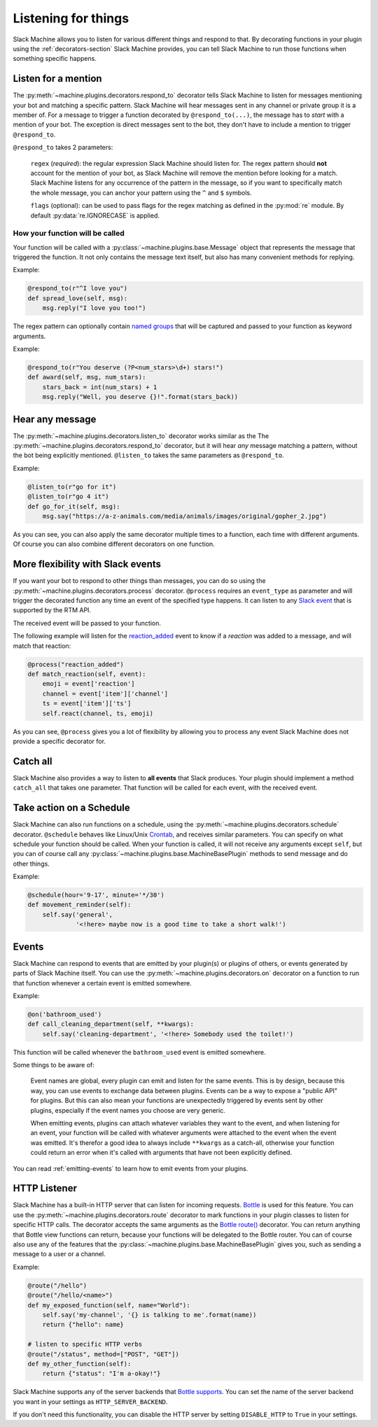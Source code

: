 .. _listening:

Listening for things
====================

Slack Machine allows you to listen for various different things and respond to that. By decorating 
functions in your plugin using the :ref:`decorators-section` Slack Machine provides, you can tell 
Slack Machine to run those functions when something specific happens.

Listen for a mention
--------------------

The :py:meth:`~machine.plugins.decorators.respond_to` decorator tells Slack Machine to listen 
for messages mentioning your bot and matching a specific pattern. Slack Machine will hear messages 
sent in any channel or private group it is a member of. For a message to trigger a function 
decorated by ``@respond_to(...)``, the message has to *start* with a mention of your 
bot. The exception is direct messages sent to the bot, they don't have to include a mention 
to trigger ``@respond_to``.

``@respond_to`` takes 2 parameters:
    
    ``regex`` (*required*): the regular expression Slack Machine should listen for. The regex 
    pattern should **not** account for the mention of your bot, as Slack Machine will remove 
    the mention before looking for a match. Slack Machine listens for any occurrence of the 
    pattern in the message, so if you want to specifically match the whole message, you can 
    anchor your pattern using the ``^`` and ``$`` symbols.

    ``flags`` (optional): can be used to pass flags for the regex matching 
    as defined in the :py:mod:`re` module. By default :py:data:`re.IGNORECASE` is applied.

How your function will be called
""""""""""""""""""""""""""""""""

Your function will be called with a :py:class:`~machine.plugins.base.Message` object that represents the message that 
triggered the function. It not only contains the message text itself, but also has many convenient 
methods for replying.

Example:

.. code-block:: python

    @respond_to(r"^I love you")
    def spread_love(self, msg):
        msg.reply("I love you too!")

The regex pattern can optionally contain `named groups`_ that will be captured and passed to your 
function as keyword arguments.

.. _named groups: http://www.regular-expressions.info/named.html

Example:

.. code-block:: python

    @respond_to(r"You deserve (?P<num_stars>\d+) stars!")
    def award(self, msg, num_stars):
        stars_back = int(num_stars) + 1
        msg.reply("Well, you deserve {}!".format(stars_back))

Hear any message
----------------

The :py:meth:`~machine.plugins.decorators.listen_to` decorator works similar as the 
The :py:meth:`~machine.plugins.decorators.respond_to` decorator, but it will hear *any* 
message matching a pattern, without the bot being explicitly mentioned. ``@listen_to`` takes 
the same parameters as ``@respond_to``.

Example:

.. code-block:: python

    @listen_to(r"go for it")
    @listen_to(r"go 4 it")
    def go_for_it(self, msg):
        msg.say("https://a-z-animals.com/media/animals/images/original/gopher_2.jpg")

As you can see, you can also apply the same decorator multiple times to a function, each 
time with different arguments. Of course you can also combine different decorators on one 
function.

More flexibility with Slack events
----------------------------------

If you want your bot to respond to other things than messages, you can do so using the 
:py:meth:`~machine.plugins.decorators.process` decorator. ``@process`` requires an ``event_type`` 
as parameter and will trigger the decorated function any time an event of the specified type 
happens. It can listen to any `Slack event`_ that is supported by the RTM API.

The received event will be passed to your function.

.. _Slack event: https://api.slack.com/events

The following example will listen for the `reaction_added`_ event to know if a *reaction* was 
added to a message, and will match that reaction:

.. code-block:: python

    @process("reaction_added")
    def match_reaction(self, event):
        emoji = event['reaction']
        channel = event['item']['channel']
        ts = event['item']['ts']
        self.react(channel, ts, emoji)

.. _reaction_added: https://api.slack.com/events/reaction_added

As you can see, ``@process`` gives you a lot of flexibility by allowing you to process any 
event Slack Machine does not provide a specific decorator for.

Catch all
---------

Slack Machine also provides a way to listen to **all events** that Slack produces. Your plugin 
should implement a method ``catch_all`` that takes one parameter. That function will be called 
for each event, with the received event.

Take action on a Schedule
-------------------------

Slack Machine can also run functions on a schedule, using the :py:meth:`~machine.plugins.decorators.schedule` 
decorator. ``@schedule`` behaves like Linux/Unix `Crontab`_, and receives similar parameters. You can 
specify on what schedule your function should be called. When your function is called, it will not receive 
any arguments except ``self``, but you can of course call any :py:class:`~machine.plugins.base.MachineBasePlugin` 
methods to send message and do other things.

Example:

.. code-block:: python

    @schedule(hour='9-17', minute='*/30')
    def movement_reminder(self):
        self.say('general',
                 '<!here> maybe now is a good time to take a short walk!')

.. _Crontab: http://www.adminschoice.com/crontab-quick-reference

.. _listen-events:

Events
------

Slack Machine can respond to events that are emitted by your plugin(s) or plugins of others, or 
events generated by parts of Slack Machine itself. You can use the 
:py:meth:`~machine.plugins.decorators.on` decorator on a function to run that function whenever 
a certain event is emitted somewhere.

Example:

.. code-block:: python

    @on('bathroom_used')
    def call_cleaning_department(self, **kwargs):
        self.say('cleaning-department', '<!here> Somebody used the toilet!')

This function will be called whenever the ``bathroom_used`` event is emitted somewhere.

Some things to be aware of:

    Event names are global, every plugin can emit and listen for the same events. This is by 
    design, because this way, you can use events to exchange data between plugins. Events can 
    be a way to expose a "public API" for plugins. But this can also mean your functions are 
    unexpectedly triggered by events sent by other plugins, especially if the event names you 
    choose are very generic.

    When emitting events, plugins can attach whatever variables they want to the event, and 
    when listening for an event, your function will be called with whatever arguments were 
    attached to the event when the event was emitted. It's therefor a good idea to always 
    include ``**kwargs`` as a catch-all, otherwise your function could return an error when 
    it's called with arguments that have not been explicitly defined.

You can read :ref:`emitting-events` to learn how to emit events from your plugins.

HTTP Listener
-------------

Slack Machine has a built-in HTTP server that can listen for incoming requests. `Bottle`_ is used
for this feature. You can use the :py:meth:`~machine.plugins.decorators.route` decorator to mark
functions in your plugin classes to listen for specific HTTP calls. The decorator accepts the same
arguments as the `Bottle route()`_ decorator. You can return anything that Bottle view functions
can return, because your functions will be delegated to the Bottle router.
You can of course also use any of the features that the
:py:class:`~machine.plugins.base.MachineBasePlugin` gives you, such as sending a message to a
user or a channel.

Example:

.. code-block:: python

    @route("/hello")
    @route("/hello/<name>")
    def my_exposed_function(self, name="World"):
        self.say('my-channel', '{} is talking to me'.format(name))
        return {"hello": name}

    # listen to specific HTTP verbs
    @route("/status", method=["POST", "GET"])
    def my_other_function(self):
        return {"status": "I'm a-okay!"}

Slack Machine supports any of the server backends that `Bottle supports`_. You can set the name
of the server backend you want in your settings as ``HTTP_SERVER_BACKEND``.

If you don't need this functionality, you can disable the HTTP server by setting ``DISABLE_HTTP``
to ``True`` in your settings.

.. _Bottle: https://bottlepy.org
.. _Bottle route(): https://bottlepy.org/docs/0.12/api.html#bottle.route
.. _Bottle supports: https://bottlepy.org/docs/0.12/deployment.html#switching-the-server-backend